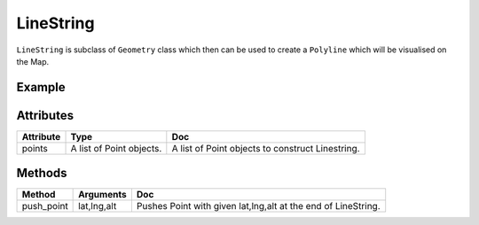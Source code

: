 LineString
==========

``LineString`` is subclass of ``Geometry`` class which then can be used to create a ``Polyline`` which will be visualised on the Map.

Example
-------

.. jupyter-execute::

    import os
    from here_map_widget import LineString, Polyline
    from here_map_widget import Map

    m = Map(api_key=os.environ["LS_API_KEY"])
    m.center = [51.1657, 10.4515]
    style = {"lineWidth": 15}
    l = [53.3477, -6.2597, 0, 51.5008, -0.1224, 0, 48.8567, 2.3508, 0, 52.5166, 13.3833, 0]
    ls = LineString(points=l)
    pl = Polyline(object=ls, style=style)
    m.add_object(pl)
    m

Attributes
----------

===================    ============================================================    ===
Attribute              Type                                                            Doc
===================    ============================================================    ===
points                 A list of Point objects.                                        A list of Point objects to construct Linestring.
===================    ============================================================    ===


Methods
-------

==========    ===============     ===
Method        Arguments           Doc
==========    ===============     ===
push_point    lat,lng,alt         Pushes Point with given lat,lng,alt at the end of LineString.
==========    ===============     ===